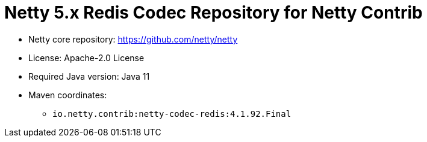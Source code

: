 = Netty 5.x Redis Codec Repository for Netty Contrib

* Netty core repository: https://github.com/netty/netty
* License: Apache-2.0 License
* Required Java version: Java 11
* Maven coordinates:
** `io.netty.contrib:netty-codec-redis:4.1.92.Final`

